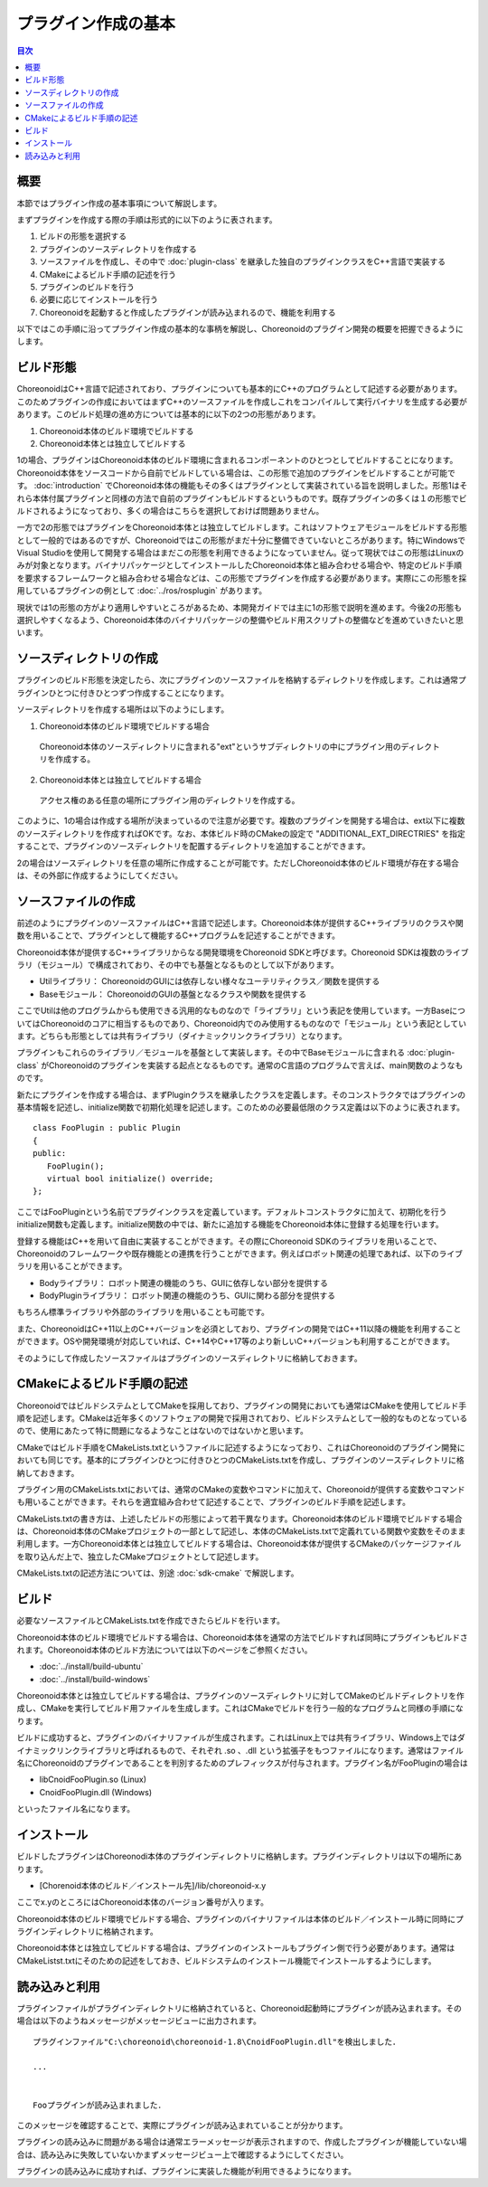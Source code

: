 ====================
プラグイン作成の基本
====================

.. contents:: 目次
   :local:

.. highlight:: cpp

概要
----

本節ではプラグイン作成の基本事項について解説します。

まずプラグインを作成する際の手順は形式的に以下のように表されます。

1. ビルドの形態を選択する
2. プラグインのソースディレクトリを作成する
3. ソースファイルを作成し、その中で :doc:`plugin-class` を継承した独自のプラグインクラスをC++言語で実装する
4. CMakeによるビルド手順の記述を行う
5. プラグインのビルドを行う
6. 必要に応じてインストールを行う
7. Choreonoidを起動すると作成したプラグインが読み込まれるので、機能を利用する

以下ではこの手順に沿ってプラグイン作成の基本的な事柄を解説し、Choreonoidのプラグイン開発の概要を把握できるようにします。

.. _plugin-dev-basics-build-forms:

ビルド形態
----------

ChoreonoidはC++言語で記述されており、プラグインについても基本的にC++のプログラムとして記述する必要があります。このためプラグインの作成においてはまずC++のソースファイルを作成しこれをコンパイルして実行バイナリを生成する必要があります。このビルド処理の進め方については基本的に以下の2つの形態があります。

1. Choreonoid本体のビルド環境でビルドする
2. Choreonoid本体とは独立してビルドする

1の場合、プラグインはChoreonoid本体のビルド環境に含まれるコンポーネントのひとつとしてビルドすることになります。Choreonoid本体をソースコードから自前でビルドしている場合は、この形態で追加のプラグインをビルドすることが可能です。 :doc:`introduction` でChoreonoid本体の機能もその多くはプラグインとして実装されている旨を説明しました。形態1はそれら本体付属プラグインと同様の方法で自前のプラグインもビルドするというものです。既存プラグインの多くは１の形態でビルドされるようになっており、多くの場合はこちらを選択しておけば問題ありません。

一方で2の形態ではプラグインをChoreonoid本体とは独立してビルドします。これはソフトウェアモジュールをビルドする形態として一般的ではあるのですが、Choreonoidではこの形態がまだ十分に整備できていないところがあります。特にWindowsでVisual Studioを使用して開発する場合はまだこの形態を利用できるようになっていません。従って現状ではこの形態はLinuxのみが対象となります。バイナリパッケージとしてインストールしたChoreonoid本体と組み合わせる場合や、特定のビルド手順を要求するフレームワークと組み合わせる場合などは、この形態でプラグインを作成する必要があります。実際にこの形態を採用しているプラグインの例として :doc:`../ros/rosplugin` があります。

現状では1の形態の方がより適用しやすいところがあるため、本開発ガイドでは主に1の形態で説明を進めます。今後2の形態も選択しやすくなるよう、Choreonoid本体のバイナリパッケージの整備やビルド用スクリプトの整備などを進めていきたいと思います。

.. _plugin-dev-basics-source-directory:

ソースディレクトリの作成
------------------------

プラグインのビルド形態を決定したら、次にプラグインのソースファイルを格納するディレクトリを作成します。これは通常プラグインひとつに付きひとつずつ作成することになります。

ソースディレクトリを作成する場所は以下のようにします。

1. Choreonoid本体のビルド環境でビルドする場合

  Choreonoid本体のソースディレクトリに含まれる"ext"というサブディレクトリの中にプラグイン用のディレクトリを作成する。

2. Choreonoid本体とは独立してビルドする場合

  アクセス権のある任意の場所にプラグイン用のディレクトリを作成する。

このように、1の場合は作成する場所が決まっているので注意が必要です。複数のプラグインを開発する場合は、ext以下に複数のソースディレクトリを作成すればOKです。なお、本体ビルド時のCMakeの設定で "ADDITIONAL_EXT_DIRECTRIES" を指定することで、プラグインのソースディレクトリを配置するディレクトリを追加することができます。

2の場合はソースディレクトリを任意の場所に作成することが可能です。ただしChoreonoid本体のビルド環境が存在する場合は、その外部に作成するようにしてください。


ソースファイルの作成
--------------------

前述のようにプラグインのソースファイルはC++言語で記述します。Choreonoid本体が提供するC++ライブラリのクラスや関数を用いることで、プラグインとして機能するC++プログラムを記述することができます。

Choreonoid本体が提供するC++ライブラリからなる開発環境をChoreonoid SDKと呼びます。Choreonoid SDKは複数のライブラリ（モジュール）で構成されており、その中でも基盤となるものとして以下があります。

* Utilライブラリ： ChoreonoidのGUIには依存しない様々なユーテリティクラス／関数を提供する
* Baseモジュール： ChoreonoidのGUIの基盤となるクラスや関数を提供する

ここでUtilは他のプログラムからも使用できる汎用的なものなので「ライブラリ」という表記を使用しています。一方BaseについてはChoreonoidのコアに相当するものであり、Choreonoid内でのみ使用するものなので「モジュール」という表記としています。どちらも形態としては共有ライブラリ（ダイナミックリンクライブラリ）となります。

プラグインもこれらのライブラリ／モジュールを基盤として実装します。その中でBaseモジュールに含まれる :doc:`plugin-class` がChoreonoidのプラグインを実装する起点となるものです。通常のC言語のプログラムで言えば、main関数のようなものです。

新たにプラグインを作成する場合は、まずPluginクラスを継承したクラスを定義します。そのコンストラクタではプラグインの基本情報を記述し、initialize関数で初期化処理を記述します。このための必要最低限のクラス定義は以下のように表されます。 ::

 class FooPlugin : public Plugin
 {
 public:
    FooPlugin();
    virtual bool initialize() override;
 };


ここではFooPluginという名前でプラグインクラスを定義しています。デフォルトコンストラクタに加えて、初期化を行うinitialize関数も定義します。initialize関数の中では、新たに追加する機能をChoreonoid本体に登録する処理を行います。

登録する機能はC++を用いて自由に実装することができます。その際にChoreonoid SDKのライブラリを用いることで、Choreonoidのフレームワークや既存機能との連携を行うことができます。例えばロボット関連の処理であれば、以下のライブラリを用いることができます。

* Bodyライブラリ： ロボット関連の機能のうち、GUIに依存しない部分を提供する
* BodyPluginライブラリ： ロボット関連の機能のうち、GUIに関わる部分を提供する

もちろん標準ライブラリや外部のライブラリを用いることも可能です。

また、ChoreonoidはC++11以上のC++バージョンを必須としており、プラグインの開発ではC++11以降の機能を利用することができます。OSや開発環境が対応していれば、C++14やC++17等のより新しいC++バージョンも利用することができます。

そのようにして作成したソースファイルはプラグインのソースディレクトリに格納しておきます。

CMakeによるビルド手順の記述
---------------------------

ChoreonoidではビルドシステムとしてCMakeを採用しており、プラグインの開発においても通常はCMakeを使用してビルド手順を記述します。CMakeは近年多くのソフトウェアの開発で採用されており、ビルドシステムとして一般的なものとなっているので、使用にあたって特に問題になるようなことはないのではないかと思います。

CMakeではビルド手順をCMakeLists.txtというファイルに記述するようになっており、これはChoreonoidのプラグイン開発においても同じです。基本的にプラグインひとつに付きひとつのCMakeLists.txtを作成し、プラグインのソースディレクトリに格納しておきます。

プラグイン用のCMakeLists.txtにおいては、通常のCMakeの変数やコマンドに加えて、Choreonoidが提供する変数やコマンドも用いることができます。それらを適宜組み合わせて記述することで、プラグインのビルド手順を記述します。

CMakeLists.txtの書き方は、上述したビルドの形態によって若干異なります。Choreonoid本体のビルド環境でビルドする場合は、Choreonoid本体のCMakeプロジェクトの一部として記述し、本体のCMakeLists.txtで定義れている関数や変数をそのまま利用します。一方Choreonoid本体とは独立してビルドする場合は、Choreonoid本体が提供するCMakeのパッケージファイルを取り込んだ上で、独立したCMakeプロジェクトとして記述します。

CMakeLists.txtの記述方法については、別途 :doc:`sdk-cmake` で解説します。

ビルド
------

必要なソースファイルとCMakeLists.txtを作成できたらビルドを行います。

Choreonoid本体のビルド環境でビルドする場合は、Choreonoid本体を通常の方法でビルドすれば同時にプラグインもビルドされます。Choreonoid本体のビルド方法については以下のページをご参照ください。

* :doc:`../install/build-ubuntu`
* :doc:`../install/build-windows`

Choreonoid本体とは独立してビルドする場合は、プラグインのソースディレクトリに対してCMakeのビルドディレクトリを作成し、CMakeを実行してビルド用ファイルを生成します。これはCMakeでビルドを行う一般的なプログラムと同様の手順になります。

ビルドに成功すると、プラグインのバイナリファイルが生成されます。これはLinux上では共有ライブラリ、Windows上ではダイナミックリンクライブラリと呼ばれるもので、それぞれ .so 、.dll という拡張子をもつファイルになります。通常はファイル名にChoreonoidのプラグインであることを判別するためのプレフィックスが付与されます。プラグイン名がFooPluginの場合は

* libCnoidFooPlugin.so (Linux)
* CnoidFooPlugin.dll (Windows)

といったファイル名になります。

インストール
------------

ビルドしたプラグインはChoreonodi本体のプラグインディレクトリに格納します。プラグインディレクトリは以下の場所にあります。

* [Chorenoid本体のビルド／インストール先]/lib/choreonoid-x.y

ここでx.yのところにはChoreonoid本体のバージョン番号が入ります。

Choreonoid本体のビルド環境でビルドする場合、プラグインのバイナリファイルは本体のビルド／インストール時に同時にプラグインディレクトリに格納されます。

Choreonoid本体とは独立してビルドする場合は、プラグインのインストールもプラグイン側で行う必要があります。通常はCMakeListst.txtにそのための記述をしておき、ビルドシステムのインストール機能でインストールするようにします。

読み込みと利用
--------------

.. highlight:: text

プラグインファイルがプラグインディレクトリに格納されていると、Choreonoid起動時にプラグインが読み込まれます。その場合は以下のようねメッセージがメッセージビューに出力されます。 ::

 プラグインファイル"C:\choreonoid\choreonoid-1.8\CnoidFooPlugin.dll"を検出しました．

 ...

 
 Fooプラグインが読み込まれました．

このメッセージを確認することで、実際にプラグインが読み込まれていることが分かります。

プラグインの読み込みに問題がある場合は通常エラーメッセージが表示されますので、作成したプラグインが機能していない場合は、読み込みに失敗していないかまずメッセージビュー上で確認するようにしてください。

プラグインの読み込みに成功すれば、プラグインに実装した機能が利用できるようになります。
